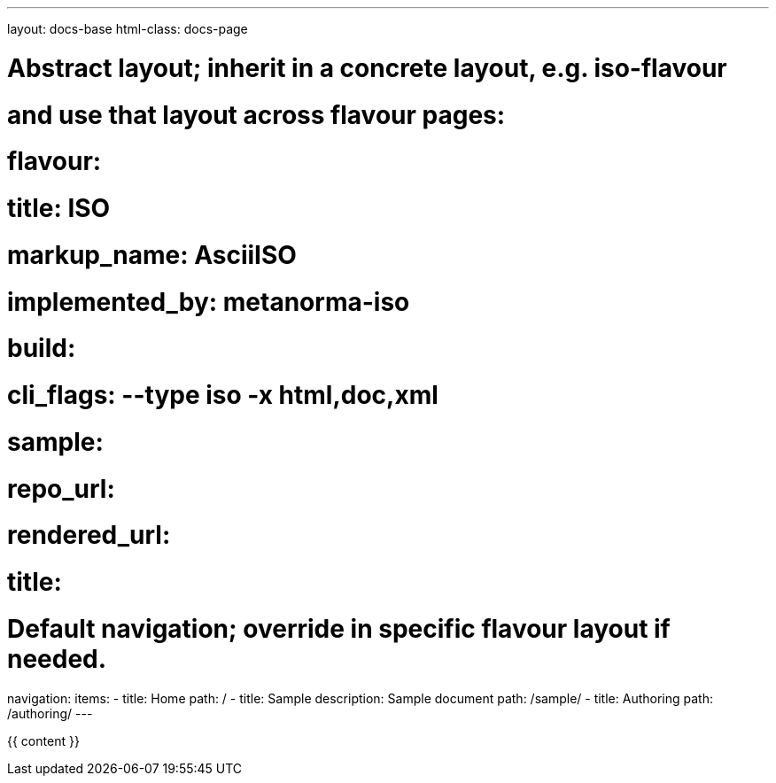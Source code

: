---
layout: docs-base
html-class: docs-page

# Abstract layout; inherit in a concrete layout, e.g. iso-flavour
# and use that layout across flavour pages:
# flavour:
#   title: ISO
#   markup_name: AsciiISO
#   implemented_by: metanorma-iso
#   build:
#     cli_flags: --type iso -x html,doc,xml
#   sample:
#     repo_url:
#     rendered_url:
#     title:

# Default navigation; override in specific flavour layout if needed.
navigation:
  items:
  - title: Home
    path: /
  - title: Sample
    description: Sample document
    path: /sample/
  - title: Authoring
    path: /authoring/
---

{{ content }}
